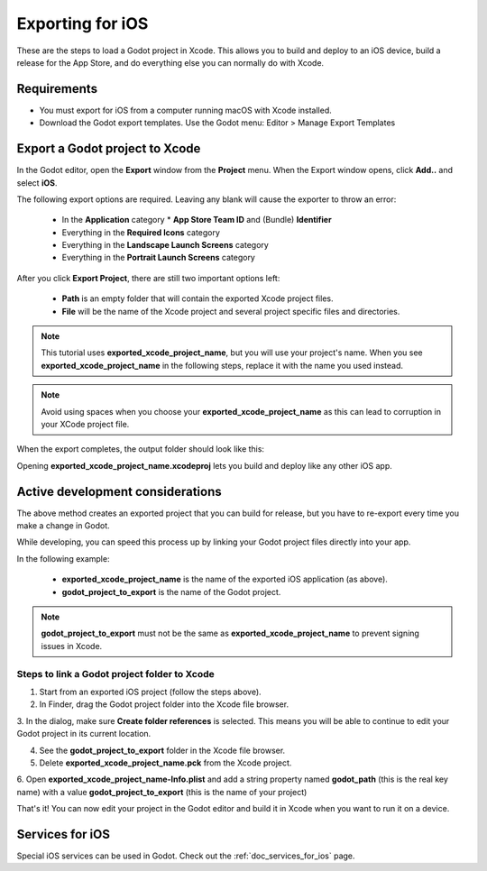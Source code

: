 .. _doc_exporting_for_ios:

Exporting for iOS
=================

These are the steps to load a Godot project in Xcode. This allows you to
build and deploy to an iOS device, build a release for the App Store, and
do everything else you can normally do with Xcode.

Requirements
------------

-  You must export for iOS from a computer running macOS with Xcode installed.
-  Download the Godot export templates. Use the Godot menu: Editor > Manage Export Templates

Export a Godot project to Xcode
-------------------------------

In the Godot editor, open the **Export** window from the **Project** menu. When the
Export window opens, click **Add..** and select **iOS**.

The following export options are required. Leaving any blank will cause the
exporter to throw an error:

  * In the **Application** category
    * **App Store Team ID** and (Bundle) **Identifier**
  * Everything in the **Required Icons** category
  * Everything in the **Landscape Launch Screens** category
  * Everything in the **Portrait Launch Screens** category

After you click **Export Project**, there are still two important options left:

  * **Path** is an empty folder that will contain the exported Xcode project files.
  * **File** will be the name of the Xcode project and several project specific files and directories.

.. image:: img/ios_export_file.png

.. note:: This tutorial uses **exported_xcode_project_name**, but you will use your
          project's name. When you see **exported_xcode_project_name**
          in the following steps, replace it with the name you used instead.

.. note:: Avoid using spaces when you choose your **exported_xcode_project_name** as
          this can lead to corruption in your XCode project file.

When the export completes, the output folder should look like this:

.. image:: img/ios_export_output.png

Opening **exported_xcode_project_name.xcodeproj** lets you build and deploy
like any other iOS app.

Active development considerations
---------------------------------

The above method creates an exported project that you can build for
release, but you have to re-export every time you make a change in Godot.

While developing, you can speed this process up by linking your
Godot project files directly into your app.

In the following example:

  * **exported_xcode_project_name** is the name of the exported iOS application (as above).
  * **godot_project_to_export** is the name of the Godot project.

.. note:: **godot_project_to_export** must not be the same as **exported_xcode_project_name**
          to prevent signing issues in Xcode.

Steps to link a Godot project folder to Xcode
~~~~~~~~~~~~~~~~~~~~~~~~~~~~~~~~~~~~~~~~~~~~~

1. Start from an exported iOS project (follow the steps above).
2. In Finder, drag the Godot project folder into the Xcode file browser.

.. image:: img/ios_export_add_dir.png

3. In the dialog, make sure **Create folder references** is selected. This means
you will be able to continue to edit your Godot project in its current location.

.. image:: img/ios_export_file_ref.png

4. See the **godot_project_to_export** folder in the Xcode file browser.
5. Delete **exported_xcode_project_name.pck** from the Xcode project.

.. image:: img/ios_export_delete_pck.png

6. Open **exported_xcode_project_name-Info.plist** and add a string property named
**godot_path** (this is the real key name) with a value **godot_project_to_export**
(this is the name of your project)

.. image:: img/ios_export_set_path.png

That's it! You can now edit your project in the Godot editor and build it
in Xcode when you want to run it on a device.

Services for iOS
----------------

Special iOS services can be used in Godot. Check out the
:ref:`doc_services_for_ios` page.
